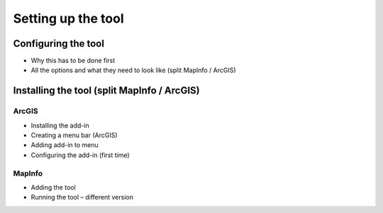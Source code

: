 *******************
Setting up the tool
*******************

Configuring the tool
====================

- Why this has to be done first
- All the options and what they need to look like (split MapInfo / ArcGIS)

Installing the tool (split MapInfo / ArcGIS)
============================================

ArcGIS
------
- Installing the add-in 
- Creating a menu bar (ArcGIS)
- Adding add-in to menu
- Configuring the add-in (first time)

MapInfo
-------
- Adding the tool
- Running the tool – different version
